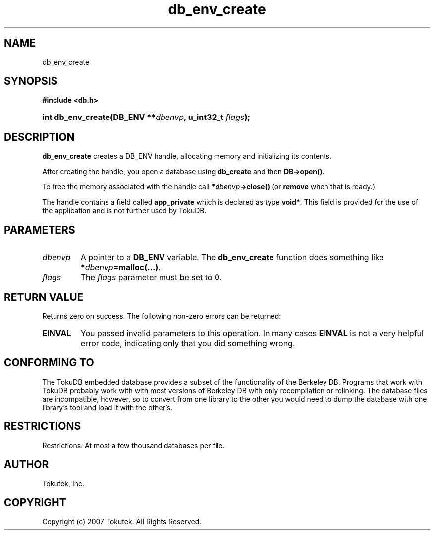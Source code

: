 .\" Process this file with
.\" groff -man -Tascii foo.1
.\"
.\" Copyright (c) 2007 Tokutek.  All Rights Reserved.
.TH db_env_create 3 "November 2007" Tokutek "TokuDB Programmer's Manual"
.SH NAME
db_env_create
.SH SYNOPSIS
.LP
\fB #include <db.h>
.br
.sp
.HP 13
.BI "int db_env_create(DB_ENV **" dbenvp ", u_int32_t " flags ");"
.SH DESCRIPTION
\fBdb_env_create\fR creates a DB_ENV handle, allocating memory and initializing its contents.
.LP
After creating the handle, you open a database using \fBdb_create\fR and then \fBDB->open()\fR.

To free the memory associated with the handle call \fB*\fIdbenvp\fB->close()\fR
(or \fBremove\fR when that is ready.)

The handle contains a field called \fBapp_private\fR which is declared
as type \fBvoid*\fR.  This field is provided for the use of the
application and is not further used by TokuDB.

.SH PARAMETERS
.IP \fIdbenvp
A pointer to a \fBDB_ENV\fR variable.  The \fBdb_env_create\fR function does something like \fB*\fIdbenvp\fB=malloc(...)\fR.

.IP \fIflags
The \fIflags\fR parameter must be set to 0.

.SH RETURN VALUE
.LP
Returns zero on success.  The following non-zero errors can be returned:
.IP \fBEINVAL
You passed invalid parameters to this operation.  In many cases
\fBEINVAL\fR
is not a very helpful error code, indicating only that you did something wrong.

.SH CONFORMING TO
The TokuDB embedded database provides a subset of the functionality of
the Berkeley DB.  Programs that work with TokuDB probably work with
with most versions of Berkeley DB with only recompilation or
relinking.  The database files are incompatible, however, so to
convert from one library to the other you would need to dump the
database with one library's tool and load it with the other's.
.SH RESTRICTIONS
.LP
Restrictions: At most a few thousand databases per file.
.SH AUTHOR
Tokutek, Inc.
.SH COPYRIGHT
Copyright (c) 2007 Tokutek.  All Rights Reserved.
